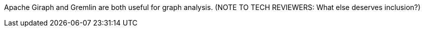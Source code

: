 Apache Giraph and Gremlin are both useful for graph analysis.  (NOTE TO TECH REVIEWERS:  What else deserves inclusion?)

// ==== Visualization And Business Insight (BI) Tools
//
// NOT TODAY(?):
//   - Datameer
//   - Pentaho
//   - Tableau
//   - Platfora
// Amino
// Spotfire
// Tableau Desktop and Server
//   - chartio, Raw, d3, ???
//
// Lastly, because we do not know where else to put them, there are several Hadoop “environments,” some combination of IDE frameworks and conveniences that aim to make Hadoop friendlier to the Enterprise programmer.  If you are one of those, they are worth a look.

// ==== Cloud and Managed Services
//
// TODAY:
//
// -  Qubole, Elastic Map/Reduce, Mortar Data, Treasure Data, Continuity and Infochimps
// -  Heroku-based options
// -  AWS Redshift
// -  Azure, HDInsight
//
// ==== Operational Components
//
// * Workflow Tools
//   - Azkaban, Oozie
//
//   - Mesos
//   - WANDisco
// * Administration
//   - Cloudera Manager
//   - Ambari - monitoring thru RESTful APIs
//   - Provisioning: Ironfan, Juju, Whirr, Serengeti, Openstack Hadoop barclamp
//   - Monitoring: Chukwa, Cactus, Ganglia,
//   - StackIQ
//
// Cloudera Enterprise
// Hortonworks Data Platform
//
// ===== Alternative HDFS Implementations
//
// TODAY:
//
//     - WANDisco
//     - OrangeFS
//     - glusterfs
//     - Quantcast QFS
//     - Map/R NFS
//     - ...
//   - Direct datastore: DataStax Brisk,
//
// ===== Security
//
//   - Kerberos; MS/Hortonworks has Active Directory integration
//   - fundamental limitations
//   - Gazzang, Dataguise
//
// ==== Vertical-Focused and System Integrators
//
//   - ThinkBig Analytics
//   - Tresata - Big Data Analytics Platform for the Financial Services Industry
//   - Mu Sigma
//   - Booz-Allen
//   - Wibidata Real-time personalization framework
//   - Metamarkets
//   - Infochimps/CSC
